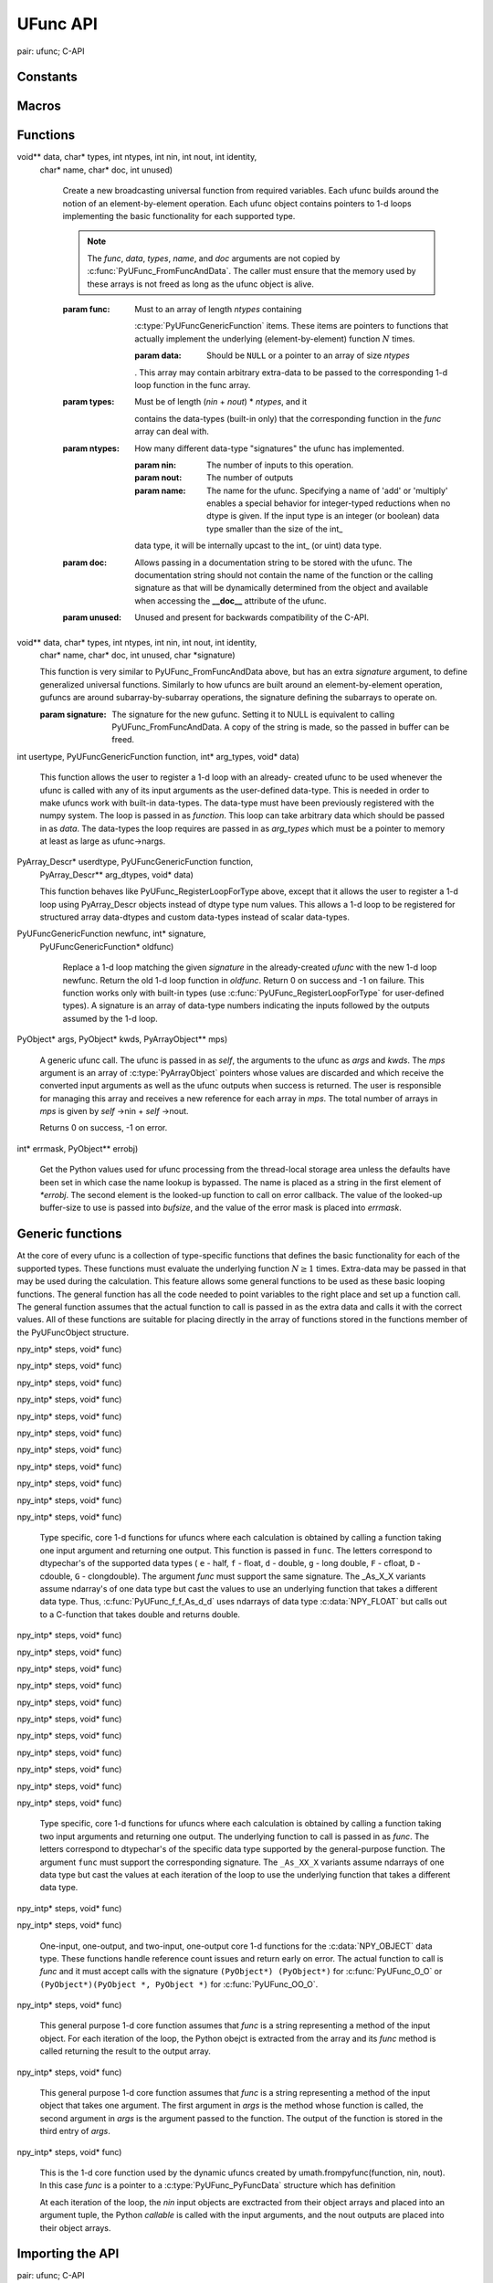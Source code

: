 UFunc API
=========

.. sectionauthor:: Travis E. Oliphant

.. index::
pair: ufunc; C-API


Constants
---------

.. c:var:: UFUNC_ERR_{HANDLER}

    ``{HANDLER}`` can be **IGNORE**, **WARN**, **RAISE**, or **CALL**

.. c:var:: UFUNC_{THING}_{ERR}

    ``{THING}`` can be **MASK**, **SHIFT**, or **FPE**, and ``{ERR}`` can
    be **DIVIDEBYZERO**, **OVERFLOW**, **UNDERFLOW**, and **INVALID**.

.. c:var:: PyUFunc_{VALUE}

    ``{VALUE}`` can be **One** (1), **Zero** (0), or **None** (-1)


Macros
------

.. c:macro:: NPY_LOOP_BEGIN_THREADS

    Used in universal function code to only release the Python GIL if
    loop->obj is not true (*i.e.* this is not an OBJECT array
    loop). Requires use of :c:macro:`NPY_BEGIN_THREADS_DEF` in variable
    declaration area.

.. c:macro:: NPY_LOOP_END_THREADS

    Used in universal function code to re-acquire the Python GIL if it
    was released (because loop->obj was not true).

.. c:function:: UFUNC_CHECK_ERROR(loop)

    A macro used internally to check for errors and goto fail if
    found.  This macro requires a fail label in the current code
    block. The *loop* variable must have at least members (obj,
    errormask, and errorobj). If *loop* ->obj is nonzero, then
    :c:func:`PyErr_Occurred` () is called (meaning the GIL must be held). If
    *loop* ->obj is zero, then if *loop* ->errormask is nonzero,
    :c:func:`PyUFunc_checkfperr` is called with arguments *loop* ->errormask
    and *loop* ->errobj. If the result of this check of the IEEE
    floating point registers is true then the code redirects to the
    fail label which must be defined.

.. c:function:: UFUNC_CHECK_STATUS(ret)

    Deprecated: use npy_clear_floatstatus from npy_math.h instead.

    A macro that expands to platform-dependent code. The *ret*
    variable can can be any integer. The :c:data:`UFUNC_FPE_{ERR}` bits are
    set in *ret* according to the status of the corresponding error
    flags of the floating point processor.


Functions
---------

.. c:function:: PyObject* PyUFunc_FromFuncAndData(PyUFuncGenericFunction* func,
void** data, char* types, int ntypes, int nin, int nout, int identity,
   char* name, char* doc, int unused)

    Create a new broadcasting universal function from required variables.
    Each ufunc builds around the notion of an element-by-element
    operation. Each ufunc object contains pointers to 1-d loops
    implementing the basic functionality for each supported type.

    .. note::

       The *func*, *data*, *types*, *name*, and *doc* arguments are not
       copied by :c:func:`PyUFunc_FromFuncAndData`. The caller must ensure
       that the memory used by these arrays is not freed as long as the
       ufunc object is alive.

    :param func:
            Must to an array of length *ntypes* containing
        :c:type:`PyUFuncGenericFunction` items. These items are pointers to
        functions that actually implement the underlying
        (element-by-element) function :math:`N` times.

        :param data:
            Should be ``NULL`` or a pointer to an array of size *ntypes*
        . This array may contain arbitrary extra-data to be passed to
        the corresponding 1-d loop function in the func array.

    :param types:
            Must be of length (*nin* + *nout*) \* *ntypes*, and it
        contains the data-types (built-in only) that the corresponding
        function in the *func* array can deal with.

    :param ntypes:
            How many different data-type "signatures" the ufunc has implemented.

        :param nin:
            The number of inputs to this operation.

        :param nout:
            The number of outputs

        :param name:
            The name for the ufunc.  Specifying a name of 'add' or
            'multiply' enables a special behavior for  integer-typed
            reductions when no dtype is given.  If the input type is an
            integer (or boolean) data type smaller than the size of the int_
        data type, it will be internally upcast to the int_ (or uint)
        data type.

    :param doc:
            Allows passing in a documentation string to be stored with the
            ufunc.  The documentation string should not contain the name
            of the function or the calling signature as that will be
            dynamically determined from the object and available when
            accessing the **__doc__** attribute of the ufunc.

    :param unused:
            Unused and present for backwards compatibility of the C-API.

.. c:function:: PyObject* PyUFunc_FromFuncAndDataAndSignature(PyUFuncGenericFunction* func,
void** data, char* types, int ntypes, int nin, int nout, int identity,
   char* name, char* doc, int unused, char *signature)

   This function is very similar to PyUFunc_FromFuncAndData above, but has
   an extra *signature* argument, to define generalized universal functions.
   Similarly to how ufuncs are built around an element-by-element operation,
   gufuncs are around subarray-by-subarray operations, the signature defining
   the subarrays to operate on.

   :param signature:
            The signature for the new gufunc. Setting it to NULL is equivalent
            to calling PyUFunc_FromFuncAndData. A copy of the string is made,
            so the passed in buffer can be freed.

.. c:function:: int PyUFunc_RegisterLoopForType(PyUFuncObject* ufunc,
int usertype, PyUFuncGenericFunction function, int* arg_types, void* data)

    This function allows the user to register a 1-d loop with an
    already- created ufunc to be used whenever the ufunc is called
    with any of its input arguments as the user-defined
    data-type. This is needed in order to make ufuncs work with
    built-in data-types. The data-type must have been previously
    registered with the numpy system. The loop is passed in as
    *function*. This loop can take arbitrary data which should be
    passed in as *data*. The data-types the loop requires are passed
    in as *arg_types* which must be a pointer to memory at least as
    large as ufunc->nargs.

.. c:function:: int PyUFunc_RegisterLoopForDescr(PyUFuncObject* ufunc,
PyArray_Descr* userdtype, PyUFuncGenericFunction function,
   PyArray_Descr** arg_dtypes, void* data)

   This function behaves like PyUFunc_RegisterLoopForType above, except
   that it allows the user to register a 1-d loop using PyArray_Descr
   objects instead of dtype type num values. This allows a 1-d loop to be
   registered for structured array data-dtypes and custom data-types
   instead of scalar data-types.

.. c:function:: int PyUFunc_ReplaceLoopBySignature(PyUFuncObject* ufunc,
PyUFuncGenericFunction newfunc, int* signature,
   PyUFuncGenericFunction* oldfunc)

    Replace a 1-d loop matching the given *signature* in the
    already-created *ufunc* with the new 1-d loop newfunc. Return the
    old 1-d loop function in *oldfunc*. Return 0 on success and -1 on
    failure. This function works only with built-in types (use
    :c:func:`PyUFunc_RegisterLoopForType` for user-defined types). A
    signature is an array of data-type numbers indicating the inputs
    followed by the outputs assumed by the 1-d loop.

.. c:function:: int PyUFunc_GenericFunction(PyUFuncObject* self,
PyObject* args, PyObject* kwds, PyArrayObject** mps)

    A generic ufunc call. The ufunc is passed in as *self*, the arguments
    to the ufunc as *args* and *kwds*. The *mps* argument is an array of
    :c:type:`PyArrayObject` pointers whose values are discarded and which
    receive the converted input arguments as well as the ufunc outputs
    when success is returned. The user is responsible for managing this
    array and receives a new reference for each array in *mps*. The total
    number of arrays in *mps* is given by *self* ->nin + *self* ->nout.

    Returns 0 on success, -1 on error.

.. c:function:: int PyUFunc_checkfperr(int errmask, PyObject* errobj)

    A simple interface to the IEEE error-flag checking support. The
    *errmask* argument is a mask of :c:data:`UFUNC_MASK_{ERR}` bitmasks
    indicating which errors to check for (and how to check for
    them). The *errobj* must be a Python tuple with two elements: a
    string containing the name which will be used in any communication
    of error and either a callable Python object (call-back function)
    or :c:data:`Py_None`. The callable object will only be used if
    :c:data:`UFUNC_ERR_CALL` is set as the desired error checking
    method. This routine manages the GIL and is safe to call even
    after releasing the GIL. If an error in the IEEE-compatibile
    hardware is determined a -1 is returned, otherwise a 0 is
    returned.

.. c:function::  void  PyUFunc_clearfperr()

    Clear the IEEE error flags.

.. c:function:: void PyUFunc_GetPyValues(char* name, int* bufsize,
int* errmask, PyObject** errobj)

    Get the Python values used for ufunc processing from the
    thread-local storage area unless the defaults have been set in
    which case the name lookup is bypassed. The name is placed as a
    string in the first element of *\*errobj*. The second element is
    the looked-up function to call on error callback. The value of the
    looked-up buffer-size to use is passed into *bufsize*, and the
    value of the error mask is placed into *errmask*.


Generic functions
-----------------

At the core of every ufunc is a collection of type-specific functions
that defines the basic functionality for each of the supported types.
These functions must evaluate the underlying function :math:`N\geq1`
times. Extra-data may be passed in that may be used during the
calculation. This feature allows some general functions to be used as
these basic looping functions. The general function has all the code
needed to point variables to the right place and set up a function
call. The general function assumes that the actual function to call is
passed in as the extra data and calls it with the correct values. All
of these functions are suitable for placing directly in the array of
functions stored in the functions member of the PyUFuncObject
structure.

.. c:function:: void PyUFunc_f_f_As_d_d(char** args, npy_intp* dimensions,
npy_intp* steps, void* func)

.. c:function:: void PyUFunc_d_d(char** args, npy_intp* dimensions,
npy_intp* steps, void* func)

.. c:function:: void PyUFunc_f_f(char** args, npy_intp* dimensions,
npy_intp* steps, void* func)

.. c:function:: void PyUFunc_g_g(char** args, npy_intp* dimensions,
npy_intp* steps, void* func)

.. c:function:: void PyUFunc_F_F_As_D_D(char** args, npy_intp* dimensions,
npy_intp* steps, void* func)

.. c:function:: void PyUFunc_F_F(char** args, npy_intp* dimensions,
npy_intp* steps, void* func)

.. c:function:: void PyUFunc_D_D(char** args, npy_intp* dimensions,
npy_intp* steps, void* func)

.. c:function:: void PyUFunc_G_G(char** args, npy_intp* dimensions,
npy_intp* steps, void* func)

.. c:function:: void PyUFunc_e_e(char** args, npy_intp* dimensions,
npy_intp* steps, void* func)

.. c:function:: void PyUFunc_e_e_As_f_f(char** args, npy_intp* dimensions,
npy_intp* steps, void* func)

.. c:function:: void PyUFunc_e_e_As_d_d(char** args, npy_intp* dimensions,
npy_intp* steps, void* func)

    Type specific, core 1-d functions for ufuncs where each
    calculation is obtained by calling a function taking one input
    argument and returning one output. This function is passed in
    ``func``. The letters correspond to dtypechar's of the supported
    data types ( ``e`` - half, ``f`` - float, ``d`` - double,
    ``g`` - long double, ``F`` - cfloat, ``D`` - cdouble,
    ``G`` - clongdouble). The argument *func* must support the same
    signature. The _As_X_X variants assume ndarray's of one data type
    but cast the values to use an underlying function that takes a
    different data type. Thus, :c:func:`PyUFunc_f_f_As_d_d` uses
    ndarrays of data type :c:data:`NPY_FLOAT` but calls out to a
    C-function that takes double and returns double.

.. c:function:: void PyUFunc_ff_f_As_dd_d(char** args, npy_intp* dimensions,
npy_intp* steps, void* func)

.. c:function:: void PyUFunc_ff_f(char** args, npy_intp* dimensions,
npy_intp* steps, void* func)

.. c:function:: void PyUFunc_dd_d(char** args, npy_intp* dimensions,
npy_intp* steps, void* func)

.. c:function:: void PyUFunc_gg_g(char** args, npy_intp* dimensions,
npy_intp* steps, void* func)

.. c:function:: void PyUFunc_FF_F_As_DD_D(char** args, npy_intp* dimensions,
npy_intp* steps, void* func)

.. c:function:: void PyUFunc_DD_D(char** args, npy_intp* dimensions,
npy_intp* steps, void* func)

.. c:function:: void PyUFunc_FF_F(char** args, npy_intp* dimensions,
npy_intp* steps, void* func)

.. c:function:: void PyUFunc_GG_G(char** args, npy_intp* dimensions,
npy_intp* steps, void* func)

.. c:function:: void PyUFunc_ee_e(char** args, npy_intp* dimensions,
npy_intp* steps, void* func)

.. c:function:: void PyUFunc_ee_e_As_ff_f(char** args, npy_intp* dimensions,
npy_intp* steps, void* func)

.. c:function:: void PyUFunc_ee_e_As_dd_d(char** args, npy_intp* dimensions,
npy_intp* steps, void* func)

    Type specific, core 1-d functions for ufuncs where each
    calculation is obtained by calling a function taking two input
    arguments and returning one output. The underlying function to
    call is passed in as *func*. The letters correspond to
    dtypechar's of the specific data type supported by the
    general-purpose function. The argument ``func`` must support the
    corresponding signature. The ``_As_XX_X`` variants assume ndarrays
    of one data type but cast the values at each iteration of the loop
    to use the underlying function that takes a different data type.

.. c:function:: void PyUFunc_O_O(char** args, npy_intp* dimensions,
npy_intp* steps, void* func)

.. c:function:: void PyUFunc_OO_O(char** args, npy_intp* dimensions,
npy_intp* steps, void* func)

    One-input, one-output, and two-input, one-output core 1-d functions
    for the :c:data:`NPY_OBJECT` data type. These functions handle reference
    count issues and return early on error. The actual function to call is
    *func* and it must accept calls with the signature ``(PyObject*)
    (PyObject*)`` for :c:func:`PyUFunc_O_O` or ``(PyObject*)(PyObject *,
    PyObject *)`` for :c:func:`PyUFunc_OO_O`.

.. c:function:: void PyUFunc_O_O_method(char** args, npy_intp* dimensions,
npy_intp* steps, void* func)

    This general purpose 1-d core function assumes that *func* is a string
    representing a method of the input object. For each
    iteration of the loop, the Python obejct is extracted from the array
    and its *func* method is called returning the result to the output array.

.. c:function:: void PyUFunc_OO_O_method(char** args, npy_intp* dimensions,
npy_intp* steps, void* func)

    This general purpose 1-d core function assumes that *func* is a
    string representing a method of the input object that takes one
    argument. The first argument in *args* is the method whose function is
    called, the second argument in *args* is the argument passed to the
    function. The output of the function is stored in the third entry
    of *args*.

.. c:function:: void PyUFunc_On_Om(char** args, npy_intp* dimensions,
npy_intp* steps, void* func)

    This is the 1-d core function used by the dynamic ufuncs created
    by umath.frompyfunc(function, nin, nout). In this case *func* is a
    pointer to a :c:type:`PyUFunc_PyFuncData` structure which has definition

    .. c:type:: PyUFunc_PyFuncData

       .. code-block:: c

           typedef struct {
               int nin;
               int nout;
               PyObject *callable;
           } PyUFunc_PyFuncData;

    At each iteration of the loop, the *nin* input objects are exctracted
    from their object arrays and placed into an argument tuple, the Python
    *callable* is called with the input arguments, and the nout
    outputs are placed into their object arrays.


Importing the API
-----------------

.. c:var:: PY_UFUNC_UNIQUE_SYMBOL

.. c:var:: NO_IMPORT_UFUNC

.. c:function:: void import_ufunc(void)

    These are the constants and functions for accessing the ufunc
    C-API from extension modules in precisely the same way as the
    array C-API can be accessed. The ``import_ufunc`` () function must
    always be called (in the initialization subroutine of the
    extension module). If your extension module is in one file then
    that is all that is required. The other two constants are useful
    if your extension module makes use of multiple files. In that
    case, define :c:data:`PY_UFUNC_UNIQUE_SYMBOL` to something unique to
    your code and then in source files that do not contain the module
    initialization function but still need access to the UFUNC API,
    define :c:data:`PY_UFUNC_UNIQUE_SYMBOL` to the same name used previously
    and also define :c:data:`NO_IMPORT_UFUNC`.

    The C-API is actually an array of function pointers. This array is
    created (and pointed to by a global variable) by import_ufunc. The
    global variable is either statically defined or allowed to be seen
    by other files depending on the state of
    :c:data:`Py_UFUNC_UNIQUE_SYMBOL` and :c:data:`NO_IMPORT_UFUNC`.

.. index::
pair: ufunc; C-API
